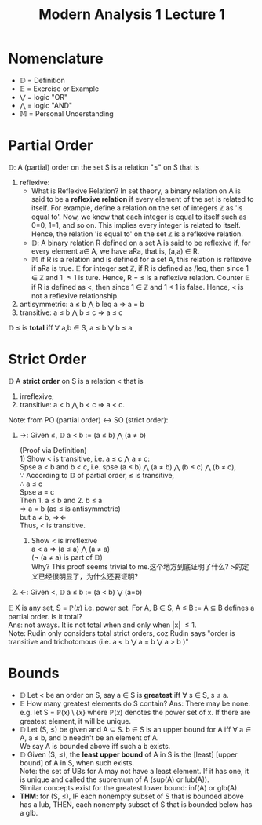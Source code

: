 #+title: Modern Analysis 1 Lecture 1

* Nomenclature
- $\mathbb{D}$ = Definition
- $\mathbb{E}$ = Exercise or Example
- $\bigvee$ = logic "OR"
- $\bigwedge$ = logic "AND"
- $\mathbb{M}$ = Personal Understanding
* Partial Order
$\mathbb{D}$: A (partial) order on the set S is a relation "\leq" on S that is
1. reflexive:
   - What is Reflexive Relation?
     In set theory, a binary relation on A is said to be a *reflexive relation* if every element of the set is related to itself. For example, define a relation on the set of integers \mathbb{Z} as 'is equal to'. Now, we know that each integer is equal to itself such as 0=0, 1=1, and so on. This implies every integer is related to itself. Hence, the relation 'is equal to' on the set $\mathbb{Z}$ is a reflexive relation.
   - $\mathbb{D}$: A binary relation R defined on a set A is said to be reflexive if, for every element a\in A, we have aRa, that is, (a,a) \in R.
   - $\mathbb{M}$ if R is a relation and is defined for a set A, this relation is reflexive if aRa is true. $\mathbb{E}$ for integer set $\mathbb{Z}$, if R is defined as /leq, then since 1 \in $\mathbb{Z}$ and 1 \leq 1 is ture. Hence, R = \leq is a reflexive relation. Counter $\mathbb{E}$ if R is defined as <, then since 1 \in $\mathbb{Z}$ and 1 < 1 is false. Hence, < is not a reflexive relationship.
2. antisymmetric: a \leq b $\bigwedge$ b leq a \Rightarrow a = b
3. transitive: a \leq b $\bigwedge$ b \leq c \Rightarrow a \leq c


$\mathbb{D}$ \leq is *total* iff \forall a,b \in S, a \leq b $\bigvee$ b \leq a
* Strict Order
$\mathbb{D}$ A *strict order* on S is a relation < that is
1. irreflexive;
2. transitive: a < b $\bigwedge$ b < c \Rightarrow a < c.


Note: from PO (partial order) \leftrightarrow SO (strict order):
1. \rightarrow: Given \leq, $\mathbb{D}$ a < b := (a \leq b) $\bigwedge$ (a \neq b)
   #+begin_proof
   (Proof via Definition)\\
   1) Show < is transitive, i.e. a \leq c $\bigwedge$ a \neq c: \\
      Spse a < b and b < c, i.e. spse (a \leq b) $\bigwedge$ (a \neq b) $\bigwedge$ (b \leq c) $\bigwedge$ (b \neq c),\\
      \because According to $\mathbb{D}$ of partial order, \leq is transitive,\\
      \therefore a \leq c \\
      Spse a = c\\
      Then 1. a \leq b and 2. b \leq a\\
      \Rightarrow a = b (as \leq is antisymmetric)\\
      but a \neq b, $\Rightarrow\!\Leftarrow$ \\
      Thus, < is transitive.
   2) Show < is irreflexive\\
      a < a \Rightarrow (a \leq a) $\bigwedge$ (a \neq a)\\
      (\neg (a \neq a) is part of $\mathbb{D}$)\\
      Why? This proof seems trivial to me.这个地方到底证明了什么? >的定义已经很明显了，为什么还要证明?
   #+end_proof
2. \leftarrow: Given <, $\mathbb{D}$ a \leq b := (a < b) $\bigvee$ (a=b)


$\mathbb{E}$ X is any set, S = $\mathbb{P}(x)$ i.e. power set. For A, B \in S, A \leq B := A \subseteq B defines a partial order. Is it total?\\
Ans: not aways. It is not total when and only when |x| \leq 1.\\
Note: Rudin only considers total strict orders, coz Rudin says "order is transitive and trichotomous (i.e. a < b $\bigvee$ a = b $\bigvee$ a > b )"
* Bounds
- $\mathbb{D}$ Let <  be an order on S, say a \in S is *greatest* iff \forall s \in S, s \leq a.
- $\mathbb{E}$ How many greatest elements do S contain?
    Ans: There may be none. e.g. let S = $\mathbb{P}(x)\setminus\{x\}$ where $\mathbb{P}(x)$ denotes the power set of x. If there are greatest element, it will be unique.
- $\mathbb{D}$ Let (S, \leq) be given and A \subseteq S. b \in S is an upper bound for A iff \forall a \in A, a \leq b, and b needn't be an element of A.\\
    We say A is bounded above iff such a b exists.
- $\mathbb{D}$ Given (S, \leq), the *least upper bound* of A in S is the [least] [upper bound] of A in S, when such exists. \\
  Note: the set of UBs for A may not have a least element. If it has one, it is unique and called the supremum of A (sup(A) or lub(A)).\\
  Similar concepts exist for the greatest lower bound: inf(A) or glb(A).
- *THM*: for (S, \leq), IF each nonempty subset of S that is bounded above has a lub, THEN, each nonempty subset of S that is bounded below has a glb.
